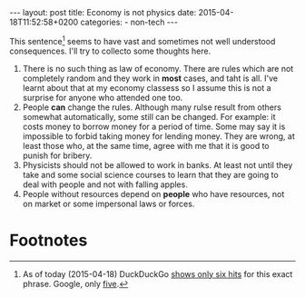 #+BEGIN_HTML
---
layout: post
title: Economy is not physics
date: 2015-04-18T11:52:58+0200
categories:
  - non-tech
---
#+END_HTML

This sentence[fn:1] seems to have vast and sometimes not well understood
consequences. I'll try to collecto some thoughts here.

1. There is no such thing as law of economy. There are rules which are
   not completely random and they work in *most* cases, and taht is
   all. I've learnt about that at my economy classess so I assume this
   is not a surprise for anyone who attended one too.
2. People *can* change the rules. Although many rulse result from
   others somewhat automatically, some still can be changed. For
   example: it costs money to borrow money for a period of time. Some
   may say it is impossible to forbid taking money for lending money.
   They are wrong, at least those who, at the same time, agree with me
   that it is good to punish for bribery.
3. Physicists should not be allowed to work in banks. At least not
   until they take and some social science courses to learn that they
   are going to deal with people and not with falling apples.
4. People without resources depend on *people* who have resources,
   not on market or some impersonal laws or forces.

* Footnotes

[fn:1] As of today (2015-04-18) DuckDuckGo [[https://duckduckgo.com/?q%3D%2522Economy%2Bis%2Bnot%2Bphysics%2522][shows only six hits]] for
this exact phrase. Google, only [[https://encrypted.google.com/search?q%3D%2522Economy%2Bis%2Bnot%2Bphysics%2522][five]].
